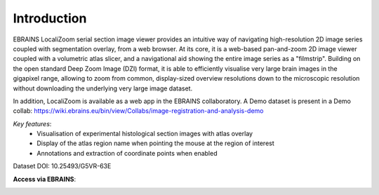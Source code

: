**Introduction**
------------------- 
EBRAINS LocaliZoom serial section image viewer provides an intuitive way
of navigating high-resolution 2D image series coupled with segmentation
overlay, from a web browser. At its core, it is a web-based pan-and-zoom
2D image viewer coupled with a volumetric atlas slicer, and a
navigational aid showing the entire image series as a "filmstrip".
Building on the open standard Deep Zoom Image (DZI) format, it is able
to efficiently visualise very large brain images in the gigapixel range,
allowing to zoom from common, display-sized overview resolutions down to
the microscopic resolution without downloading the underlying very large
image dataset.

In addition, LocaliZoom is available as a web app in the EBRAINS collaboratory.
A Demo dataset is present in a Demo collab: https://wiki.ebrains.eu/bin/view/Collabs/image-registration-and-analysis-demo

*Key features*:
  - Visualisation of experimental histological section images with atlas overlay 
  - Display of the atlas region name when pointing the mouse at the region of interest
  - Annotations and extraction of coordinate points when enabled
  

.. image:: vertopal_f685c684f9f741c382a00fa63533872a/media/image1.png
   :width: 6.30139in
   :height: 2.75417in

Dataset DOI: 10.25493/G5VR-63E     
 
**Access via EBRAINS**:


.. image:: vertopal_f685c684f9f741c382a00fa63533872a/media/image7.png
   :width: 6.3in
   :height: 3.75in








